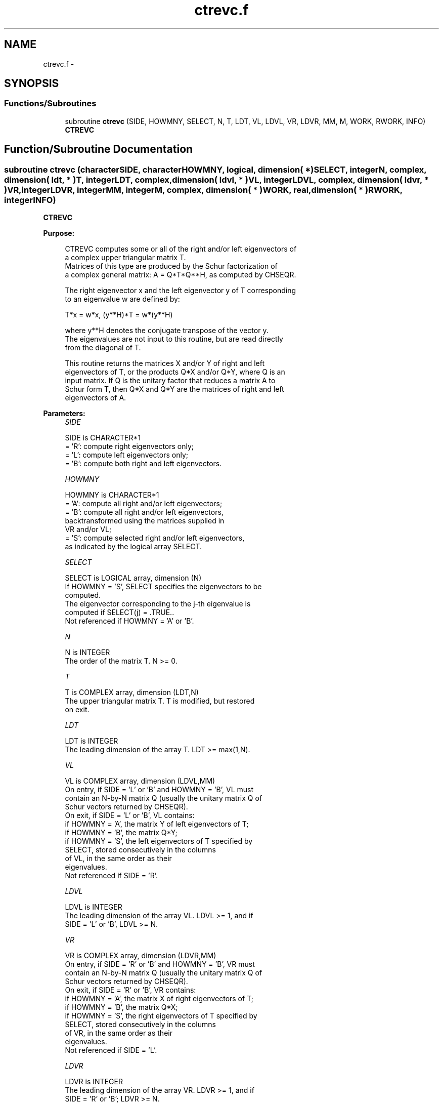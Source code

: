 .TH "ctrevc.f" 3 "Sat Nov 16 2013" "Version 3.4.2" "LAPACK" \" -*- nroff -*-
.ad l
.nh
.SH NAME
ctrevc.f \- 
.SH SYNOPSIS
.br
.PP
.SS "Functions/Subroutines"

.in +1c
.ti -1c
.RI "subroutine \fBctrevc\fP (SIDE, HOWMNY, SELECT, N, T, LDT, VL, LDVL, VR, LDVR, MM, M, WORK, RWORK, INFO)"
.br
.RI "\fI\fBCTREVC\fP \fP"
.in -1c
.SH "Function/Subroutine Documentation"
.PP 
.SS "subroutine ctrevc (characterSIDE, characterHOWMNY, logical, dimension( * )SELECT, integerN, complex, dimension( ldt, * )T, integerLDT, complex, dimension( ldvl, * )VL, integerLDVL, complex, dimension( ldvr, * )VR, integerLDVR, integerMM, integerM, complex, dimension( * )WORK, real, dimension( * )RWORK, integerINFO)"

.PP
\fBCTREVC\fP  
.PP
\fBPurpose: \fP
.RS 4

.PP
.nf
 CTREVC computes some or all of the right and/or left eigenvectors of
 a complex upper triangular matrix T.
 Matrices of this type are produced by the Schur factorization of
 a complex general matrix:  A = Q*T*Q**H, as computed by CHSEQR.
 
 The right eigenvector x and the left eigenvector y of T corresponding
 to an eigenvalue w are defined by:
 
              T*x = w*x,     (y**H)*T = w*(y**H)
 
 where y**H denotes the conjugate transpose of the vector y.
 The eigenvalues are not input to this routine, but are read directly
 from the diagonal of T.
 
 This routine returns the matrices X and/or Y of right and left
 eigenvectors of T, or the products Q*X and/or Q*Y, where Q is an
 input matrix.  If Q is the unitary factor that reduces a matrix A to
 Schur form T, then Q*X and Q*Y are the matrices of right and left
 eigenvectors of A.
.fi
.PP
 
.RE
.PP
\fBParameters:\fP
.RS 4
\fISIDE\fP 
.PP
.nf
          SIDE is CHARACTER*1
          = 'R':  compute right eigenvectors only;
          = 'L':  compute left eigenvectors only;
          = 'B':  compute both right and left eigenvectors.
.fi
.PP
.br
\fIHOWMNY\fP 
.PP
.nf
          HOWMNY is CHARACTER*1
          = 'A':  compute all right and/or left eigenvectors;
          = 'B':  compute all right and/or left eigenvectors,
                  backtransformed using the matrices supplied in
                  VR and/or VL;
          = 'S':  compute selected right and/or left eigenvectors,
                  as indicated by the logical array SELECT.
.fi
.PP
.br
\fISELECT\fP 
.PP
.nf
          SELECT is LOGICAL array, dimension (N)
          If HOWMNY = 'S', SELECT specifies the eigenvectors to be
          computed.
          The eigenvector corresponding to the j-th eigenvalue is
          computed if SELECT(j) = .TRUE..
          Not referenced if HOWMNY = 'A' or 'B'.
.fi
.PP
.br
\fIN\fP 
.PP
.nf
          N is INTEGER
          The order of the matrix T. N >= 0.
.fi
.PP
.br
\fIT\fP 
.PP
.nf
          T is COMPLEX array, dimension (LDT,N)
          The upper triangular matrix T.  T is modified, but restored
          on exit.
.fi
.PP
.br
\fILDT\fP 
.PP
.nf
          LDT is INTEGER
          The leading dimension of the array T. LDT >= max(1,N).
.fi
.PP
.br
\fIVL\fP 
.PP
.nf
          VL is COMPLEX array, dimension (LDVL,MM)
          On entry, if SIDE = 'L' or 'B' and HOWMNY = 'B', VL must
          contain an N-by-N matrix Q (usually the unitary matrix Q of
          Schur vectors returned by CHSEQR).
          On exit, if SIDE = 'L' or 'B', VL contains:
          if HOWMNY = 'A', the matrix Y of left eigenvectors of T;
          if HOWMNY = 'B', the matrix Q*Y;
          if HOWMNY = 'S', the left eigenvectors of T specified by
                           SELECT, stored consecutively in the columns
                           of VL, in the same order as their
                           eigenvalues.
          Not referenced if SIDE = 'R'.
.fi
.PP
.br
\fILDVL\fP 
.PP
.nf
          LDVL is INTEGER
          The leading dimension of the array VL.  LDVL >= 1, and if
          SIDE = 'L' or 'B', LDVL >= N.
.fi
.PP
.br
\fIVR\fP 
.PP
.nf
          VR is COMPLEX array, dimension (LDVR,MM)
          On entry, if SIDE = 'R' or 'B' and HOWMNY = 'B', VR must
          contain an N-by-N matrix Q (usually the unitary matrix Q of
          Schur vectors returned by CHSEQR).
          On exit, if SIDE = 'R' or 'B', VR contains:
          if HOWMNY = 'A', the matrix X of right eigenvectors of T;
          if HOWMNY = 'B', the matrix Q*X;
          if HOWMNY = 'S', the right eigenvectors of T specified by
                           SELECT, stored consecutively in the columns
                           of VR, in the same order as their
                           eigenvalues.
          Not referenced if SIDE = 'L'.
.fi
.PP
.br
\fILDVR\fP 
.PP
.nf
          LDVR is INTEGER
          The leading dimension of the array VR.  LDVR >= 1, and if
          SIDE = 'R' or 'B'; LDVR >= N.
.fi
.PP
.br
\fIMM\fP 
.PP
.nf
          MM is INTEGER
          The number of columns in the arrays VL and/or VR. MM >= M.
.fi
.PP
.br
\fIM\fP 
.PP
.nf
          M is INTEGER
          The number of columns in the arrays VL and/or VR actually
          used to store the eigenvectors.  If HOWMNY = 'A' or 'B', M
          is set to N.  Each selected eigenvector occupies one
          column.
.fi
.PP
.br
\fIWORK\fP 
.PP
.nf
          WORK is COMPLEX array, dimension (2*N)
.fi
.PP
.br
\fIRWORK\fP 
.PP
.nf
          RWORK is REAL array, dimension (N)
.fi
.PP
.br
\fIINFO\fP 
.PP
.nf
          INFO is INTEGER
          = 0:  successful exit
          < 0:  if INFO = -i, the i-th argument had an illegal value
.fi
.PP
 
.RE
.PP
\fBAuthor:\fP
.RS 4
Univ\&. of Tennessee 
.PP
Univ\&. of California Berkeley 
.PP
Univ\&. of Colorado Denver 
.PP
NAG Ltd\&. 
.RE
.PP
\fBDate:\fP
.RS 4
November 2011 
.RE
.PP
\fBFurther Details: \fP
.RS 4

.PP
.nf
  The algorithm used in this program is basically backward (forward)
  substitution, with scaling to make the the code robust against
  possible overflow.

  Each eigenvector is normalized so that the element of largest
  magnitude has magnitude 1; here the magnitude of a complex number
  (x,y) is taken to be |x| + |y|.
.fi
.PP
 
.RE
.PP

.PP
Definition at line 218 of file ctrevc\&.f\&.
.SH "Author"
.PP 
Generated automatically by Doxygen for LAPACK from the source code\&.
